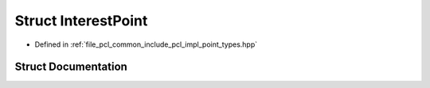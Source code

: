 .. _exhale_struct_structpcl_1_1_interest_point:

Struct InterestPoint
====================

- Defined in :ref:`file_pcl_common_include_pcl_impl_point_types.hpp`


Struct Documentation
--------------------


.. doxygenstruct:: pcl::InterestPoint
   :members:
   :protected-members:
   :undoc-members: